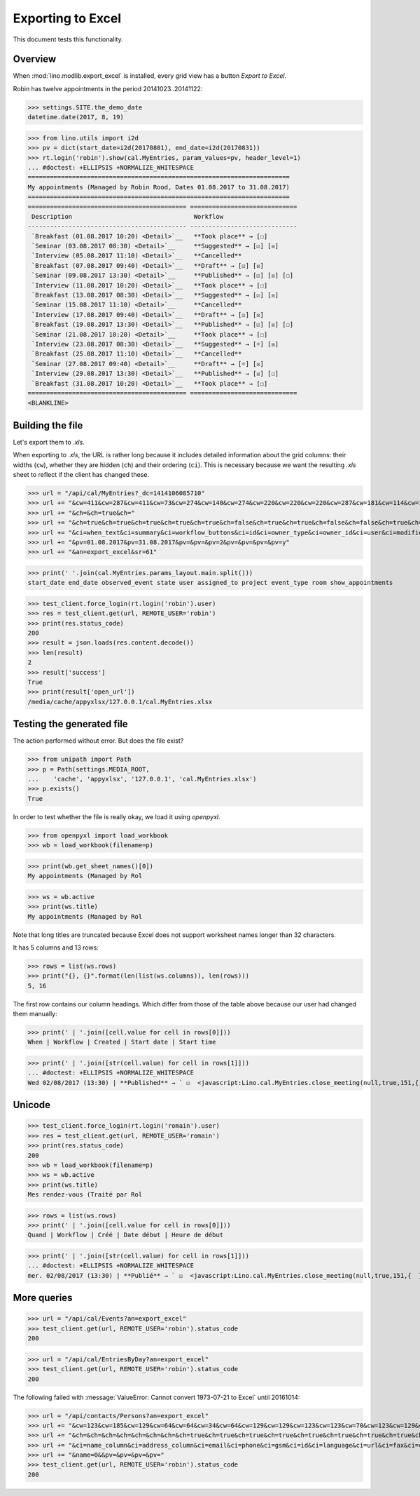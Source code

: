 .. doctest docs/specs/export_excel.rst
.. _lino.specs.export_excel:
.. _lino.tested.export_excel:

==================
Exporting to Excel
==================

This document tests this functionality.


..  test just this document:

    $ doctest docs/specs/export_excel.rst
   
    doctest init:

    >>> from lino import startup
    >>> startup('lino_book.projects.min3.settings.doctests')
    >>> from lino.api.doctest import *


Overview
========

When :mod:`lino.modlib.export_excel` is installed, every grid view has
a button `Export to Excel`.

Robin has twelve appointments in the period 20141023..20141122:

>>> settings.SITE.the_demo_date
datetime.date(2017, 8, 19)

>>> from lino.utils import i2d
>>> pv = dict(start_date=i2d(20170801), end_date=i2d(20170831))
>>> rt.login('robin').show(cal.MyEntries, param_values=pv, header_level=1)
... #doctest: +ELLIPSIS +NORMALIZE_WHITESPACE
=======================================================================
My appointments (Managed by Robin Rood, Dates 01.08.2017 to 31.08.2017)
=======================================================================
=========================================== =============================
 Description                                 Workflow
------------------------------------------- -----------------------------
 `Breakfast (01.08.2017 10:20) <Detail>`__   **Took place** → [☐]
 `Seminar (03.08.2017 08:30) <Detail>`__     **Suggested** → [☑] [☒]
 `Interview (05.08.2017 11:10) <Detail>`__   **Cancelled**
 `Breakfast (07.08.2017 09:40) <Detail>`__   **Draft** → [☑] [☒]
 `Seminar (09.08.2017 13:30) <Detail>`__     **Published** → [☑] [☒] [☐]
 `Interview (11.08.2017 10:20) <Detail>`__   **Took place** → [☐]
 `Breakfast (13.08.2017 08:30) <Detail>`__   **Suggested** → [☑] [☒]
 `Seminar (15.08.2017 11:10) <Detail>`__     **Cancelled**
 `Interview (17.08.2017 09:40) <Detail>`__   **Draft** → [☑] [☒]
 `Breakfast (19.08.2017 13:30) <Detail>`__   **Published** → [☑] [☒] [☐]
 `Seminar (21.08.2017 10:20) <Detail>`__     **Took place** → [☐]
 `Interview (23.08.2017 08:30) <Detail>`__   **Suggested** → [☼] [☒]
 `Breakfast (25.08.2017 11:10) <Detail>`__   **Cancelled**
 `Seminar (27.08.2017 09:40) <Detail>`__     **Draft** → [☼] [☒]
 `Interview (29.08.2017 13:30) <Detail>`__   **Published** → [☒] [☐]
 `Breakfast (31.08.2017 10:20) <Detail>`__   **Took place** → [☐]
=========================================== =============================
<BLANKLINE>


Building the file
=================

Let's export them to `.xls`.

When exporting to `.xls`, the URL is rather long because it includes
detailed information about the grid columns: their widths (``cw``),
whether they are hidden (``ch``) and their ordering (``ci``). This is
necessary because we want the resulting `.xls` sheet to reflect
if the client has changed these.

.. intermezzo 20150828

    >>> from lino.modlib.office.roles import OfficeStaff, OfficeOperator
    >>> cal.MyEntries.model.manager_roles_required == {(OfficeStaff, OfficeOperator)}
    True
    >>> ba = cal.MyEntries.get_action_by_name("export_excel")
    >>> u = rt.login('robin').user
    >>> ba.actor.get_view_permission(u.user_type)
    True
    >>> ba.action.get_view_permission(u.user_type)
    True
    >>> ba.allow_view(u.user_type)
    True
    >>> ba.get_view_permission(u.user_type)
    True


>>> url = "/api/cal/MyEntries?_dc=1414106085710"
>>> url += "&cw=411&cw=287&cw=411&cw=73&cw=274&cw=140&cw=274&cw=220&cw=220&cw=220&cw=287&cw=181&cw=114&cw=181&cw=114&cw=170&cw=73&cw=73&cw=274&cw=140&cw=274&cw=274&cw=181&cw=274&cw=140"
>>> url += "&ch=&ch=true&ch="
>>> url += "&ch=true&ch=true&ch=true&ch=true&ch=true&ch=false&ch=true&ch=true&ch=false&ch=false&ch=true&ch=true&ch=true&ch=true&ch=true&ch=true&ch=true&ch=true&ch=true&ch=true&ch=true&ch=true"
>>> url += "&ci=when_text&ci=summary&ci=workflow_buttons&ci=id&ci=owner_type&ci=owner_id&ci=user&ci=modified&ci=created&ci=build_time&ci=build_method&ci=start_date&ci=start_time&ci=end_date&ci=end_time&ci=access_class&ci=sequence&ci=auto_type&ci=event_type&ci=transparent&ci=room&ci=priority&ci=state&ci=assigned_to&ci=owner&name=0"
>>> url += "&pv=01.08.2017&pv=31.08.2017&pv=&pv=&pv=2&pv=&pv=&pv=&pv=y"
>>> url += "&an=export_excel&sr=61"

>>> print(' '.join(cal.MyEntries.params_layout.main.split()))
start_date end_date observed_event state user assigned_to project event_type room show_appointments

>>> test_client.force_login(rt.login('robin').user)
>>> res = test_client.get(url, REMOTE_USER='robin')
>>> print(res.status_code)
200
>>> result = json.loads(res.content.decode())
>>> len(result)
2
>>> result['success']
True
>>> print(result['open_url'])
/media/cache/appyxlsx/127.0.0.1/cal.MyEntries.xlsx


Testing the generated file
==========================

The action performed without error.
But does the file exist?

>>> from unipath import Path
>>> p = Path(settings.MEDIA_ROOT, 
...    'cache', 'appyxlsx', '127.0.0.1', 'cal.MyEntries.xlsx')
>>> p.exists()
True

In order to test whether the file is really okay, we load it using
`openpyxl`.

>>> from openpyxl import load_workbook
>>> wb = load_workbook(filename=p)

>>> print(wb.get_sheet_names()[0])
My appointments (Managed by Rol

>>> ws = wb.active
>>> print(ws.title)
My appointments (Managed by Rol


Note that long titles are truncated because Excel does not support
worksheet names longer than 32 characters.

It has 5 columns and 13 rows:

>>> rows = list(ws.rows)
>>> print("{}, {}".format(len(list(ws.columns)), len(rows)))
5, 16

The first row contains our column headings. Which differ from those of
the table above because our user had changed them manually:

>>> print(' | '.join([cell.value for cell in rows[0]]))
When | Workflow | Created | Start date | Start time

>>> print(' | '.join([str(cell.value) for cell in rows[1]]))
... #doctest: +ELLIPSIS +NORMALIZE_WHITESPACE
Wed 02/08/2017 (13:30) | **Published** → ` ☑  <javascript:Lino.cal.MyEntries.close_meeting(null,true,151,{  })>`__ ` ☒  <javascript:Lino.cal.MyEntries.wf3(null,true,151,{  })>`__ ` ☐  <javascript:Lino.cal.MyEntries.wf4(null,true,151,{  })>`__ | ... | 2017-08-02 00:00:00 | 13:30:00



Unicode
=======

>>> test_client.force_login(rt.login('romain').user)
>>> res = test_client.get(url, REMOTE_USER='romain')
>>> print(res.status_code)
200
>>> wb = load_workbook(filename=p)
>>> ws = wb.active
>>> print(ws.title)
Mes rendez-vous (Traité par Rol

>>> rows = list(ws.rows)
>>> print(' | '.join([cell.value for cell in rows[0]]))
Quand | Workflow | Créé | Date début | Heure de début

>>> print(' | '.join([str(cell.value) for cell in rows[1]]))
... #doctest: +ELLIPSIS +NORMALIZE_WHITESPACE
mer. 02/08/2017 (13:30) | **Publié** → ` ☑  <javascript:Lino.cal.MyEntries.close_meeting(null,true,151,{  })>`__ ` ☒  <javascript:Lino.cal.MyEntries.wf3(null,true,151,{  })>`__ ` ☐  <javascript:Lino.cal.MyEntries.wf4(null,true,151,{  })>`__ | ... | 2017-08-02 00:00:00 | 13:30:00




More queries
============

>>> url = "/api/cal/Events?an=export_excel"
>>> test_client.get(url, REMOTE_USER='robin').status_code
200

>>> url = "/api/cal/EntriesByDay?an=export_excel"
>>> test_client.get(url, REMOTE_USER='robin').status_code
200


The following failed with :message:`ValueError: Cannot convert
1973-07-21 to Excel` until 20161014:
    
>>> url = "/api/contacts/Persons?an=export_excel"
>>> url += "&cw=123&cw=185&cw=129&cw=64&cw=64&cw=34&cw=64&cw=129&cw=129&cw=123&cw=123&cw=70&cw=123&cw=129&cw=129&cw=129&cw=70&cw=70&cw=129&cw=129&cw=366&cw=129&cw=129&cw=129&cw=129&cw=58&cw=76&cw=185&cw=185&cw=185&cw=185"
>>> url += "&ch=&ch=&ch=&ch=&ch=&ch=&ch=&ch=true&ch=true&ch=true&ch=true&ch=true&ch=true&ch=true&ch=true&ch=true&ch=true&ch=true&ch=true&ch=true&ch=true&ch=true&ch=true&ch=true&ch=true&ch=true&ch=false&ch=true&ch=true&ch=true&ch=true&ch=true"
>>> url += "&ci=name_column&ci=address_column&ci=email&ci=phone&ci=gsm&ci=id&ci=language&ci=url&ci=fax&ci=country&ci=city&ci=zip_code&ci=region&ci=addr1&ci=street_prefix&ci=street&ci=street_no&ci=street_box&ci=addr2&ci=name&ci=remarks&ci=title&ci=first_name&ci=middle_name&ci=last_name&ci=gender&ci=birth_date&ci=workflow_buttons&ci=age&ci=overview&ci=mti_navigator"
>>> url += "&name=0&&pv=&pv=&pv=&pv="
>>> test_client.get(url, REMOTE_USER='robin').status_code
200


